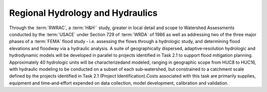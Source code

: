 Regional Hydrology and Hydraulics
=================================

Through the :term:`RWRAC`, a :term:`H&H`` study, greater in local detail and scope to Watershed Assessments conducted by the :term:`USACE` under Section 729 of :term:`WRDA` of 1986 as well as addressing two of the three major phases of a :term:`FEMA` flood study ‐ i.e. assessing the flows through a hydrologic study, and determining flood elevations and floodway via a hydraulic analysis. A suite of geographically dispersed, adaptive‐resolution hydrologic and hydrodynamic models will be developed in parallel to projects identified in Task 2.1 to support flood mitigation planning. Approximately 40 hydrologic units will be characterizedand modeled, ranging in geographic scope from HUC8 to HUC16, with hydraulic modeling to be conducted on a subset of each sub‐watershed, but constrained to a catchment scale defined by the projects identified in Task 2.1 (Project Identification).Costs associated with this task are primarily supplies, equipment and time‐and‐effort expended on data collection, model development, calibration and validation.